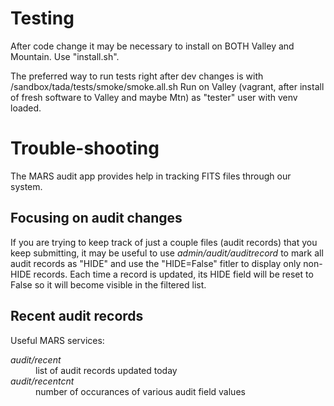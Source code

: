 # <UNDER CONSTRUCTION>

# DEV and TEST notes

* Testing
After code change it may be necessary to install on BOTH Valley and
Mountain.  Use "install.sh".

The preferred way to run tests right after dev changes is with
  /sandbox/tada/tests/smoke/smoke.all.sh
Run on Valley (vagrant, after install of fresh software to Valley and
maybe Mtn) as "tester" user with venv loaded.

* Trouble-shooting
# dropbox

The MARS audit app provides help in tracking FITS files through our
system. 

** Focusing on audit changes
If you are trying to keep track of just a couple files (audit
records) that you keep submitting, it may be useful to use
/admin/audit/auditrecord/ to mark all audit records as "HIDE" and use
the "HIDE=False" fitler to display only non-HIDE records.  Each time a
record is updated, its HIDE field will be reset to False so it will
become visible in the filtered list.

** Recent audit records
Useful MARS services:
- /audit/recent/ :: list of audit records updated today
- /audit/recentcnt/ :: number of occurances of various audit field
     values
